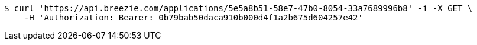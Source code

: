 [source,bash]
----
$ curl 'https://api.breezie.com/applications/5e5a8b51-58e7-47b0-8054-33a7689996b8' -i -X GET \
    -H 'Authorization: Bearer: 0b79bab50daca910b000d4f1a2b675d604257e42'
----